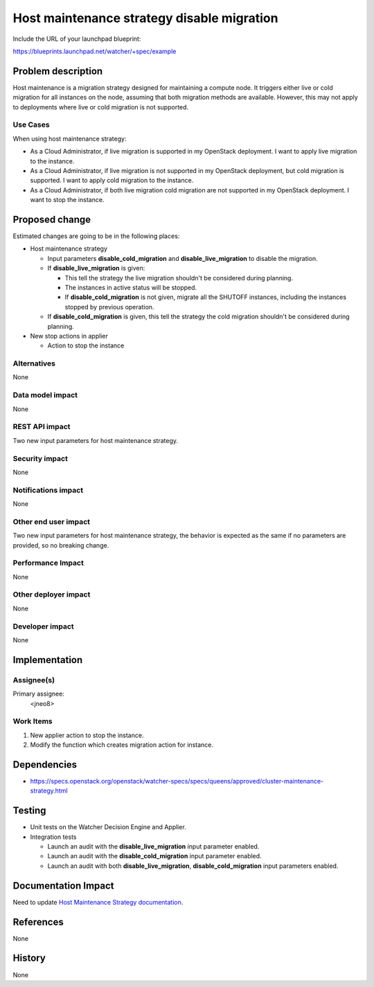 ..
 This work is licensed under a Creative Commons Attribution 3.0 Unported
 License.

 http://creativecommons.org/licenses/by/3.0/legalcode

===========================================
Host maintenance strategy disable migration
===========================================

Include the URL of your launchpad blueprint:

https://blueprints.launchpad.net/watcher/+spec/example

Problem description
===================

Host maintenance is a migration strategy designed for maintaining a compute
node. It triggers either live or cold migration for all instances on the node,
assuming that both migration methods are available. However, this may not apply
to deployments where live or cold migration is not supported.

Use Cases
---------

When using host maintenance strategy:

- As a Cloud Administrator, if live migration is supported in my
  OpenStack deployment. I want to apply live migration to the instance.
- As a Cloud Administrator, if live migration is not supported in my
  OpenStack deployment, but cold migration is supported.
  I want to apply cold migration to the instance.
- As a Cloud Administrator, if both live migration cold migration are
  not supported in my OpenStack deployment.
  I want to stop the instance.

Proposed change
===============

Estimated changes are going to be in the following places:

* Host maintenance strategy

  * Input parameters **disable_cold_migration** and **disable_live_migration**
    to disable the migration.

  * If **disable_live_migration** is given:

    * This tell the strategy the live migration shouldn't be considered
      during planning.
    * The instances in active status will be stopped.
    * If **disable_cold_migration** is not given,
      migrate all the SHUTOFF instances,
      including the instances stopped by previous operation.

  * If **disable_cold_migration** is given,
    this tell the strategy the cold migration shouldn't be considered
    during planning.

* New stop actions in applier

  * Action to stop the instance

Alternatives
------------

None

Data model impact
-----------------

None

REST API impact
---------------

Two new input parameters for host maintenance strategy.

Security impact
---------------

None

Notifications impact
--------------------

None

Other end user impact
---------------------

Two new input parameters for host maintenance strategy,
the behavior is expected as the same if no parameters
are provided, so no breaking change.

Performance Impact
------------------

None

Other deployer impact
---------------------

None

Developer impact
----------------

None

Implementation
==============

Assignee(s)
-----------

Primary assignee:
  <jneo8>

Work Items
----------

1. New applier action to stop the instance.

2. Modify the function which creates migration action for instance.

Dependencies
============

* https://specs.openstack.org/openstack/watcher-specs/specs/queens/approved/cluster-maintenance-strategy.html

Testing
=======

* Unit tests on the Watcher Decision Engine and Applier.

* Integration tests

  * Launch an audit with the **disable_live_migration**
    input parameter enabled.
  * Launch an audit with the **disable_cold_migration**
    input parameter enabled.
  * Launch an audit with both **disable_live_migration**,
    **disable_cold_migration** input parameters enabled.

Documentation Impact
====================

Need to update `Host Maintenance Strategy documentation`_.

References
==========

None

History
=======

None

.. _Host Maintenance Strategy documentation: https://docs.openstack.org/watcher/latest/strategies/host_maintenance.html
